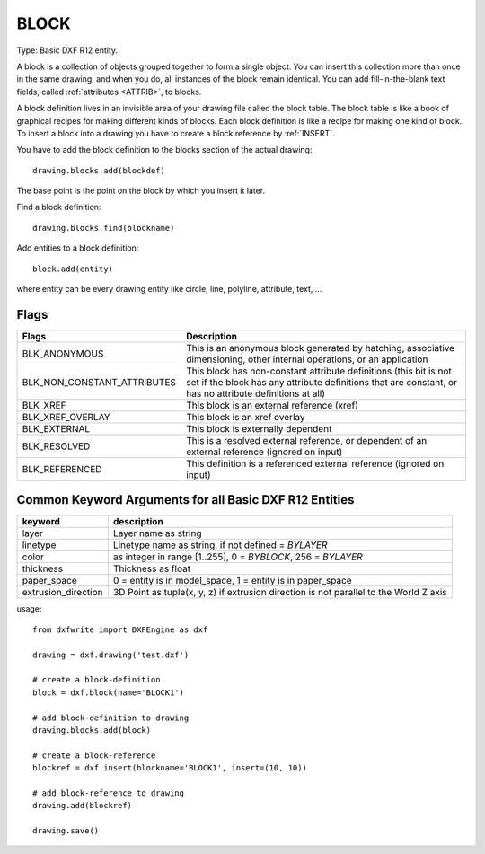 .. _BLOCK:

BLOCK
=====

Type: Basic DXF R12 entity.

A block is a collection of objects grouped together to form a single object.
You can insert this collection more than once in the same drawing, and when
you do, all instances of the block remain identical. You can add fill-in-the-blank
text fields, called :ref:`attributes <ATTRIB>`, to blocks.

A block definition lives in an invisible area of your drawing file called the block
table. The block table is like a book of graphical recipes for making different
kinds of blocks. Each block definition is like a recipe for making one kind of
block. To insert a block into a drawing you have to create a
block reference by :ref:`INSERT`.

You have to add the block definition to the blocks section of the
actual drawing::

    drawing.blocks.add(blockdef)

The base point is the point on the block by which you insert it later.

Find a block definition::

    drawing.blocks.find(blockname)

Add entities to a block definition::

    block.add(entity)

.. method:: DXFEngine.block(name, basepoint=(0., 0.), **kwargs)

    :param str name: blockname
    :param basepoint: block base point (xy- or xyz-tuple), z-axis is 0. by default
    :param int flags: block type flags
    :param str xref: xref pathname

where entity can be every drawing entity like circle, line, polyline, attribute,
text, ...

Flags
-----

===========================  ===========================================
Flags                        Description
===========================  ===========================================
BLK_ANONYMOUS                This is an anonymous block generated by
                             hatching, associative dimensioning, other
                             internal operations, or an application
BLK_NON_CONSTANT_ATTRIBUTES  This block has non-constant attribute
                             definitions (this bit is not set if the
                             block has any attribute definitions that
                             are constant, or has no attribute
                             definitions at all)
BLK_XREF                     This block is an external reference (xref)
BLK_XREF_OVERLAY             This block is an xref overlay
BLK_EXTERNAL                 This block is externally dependent
BLK_RESOLVED                 This is a resolved external reference, or
                             dependent of an external reference (ignored
                             on input)
BLK_REFERENCED               This definition is a referenced external
                             reference (ignored on input)
===========================  ===========================================

Common Keyword Arguments for all Basic DXF R12 Entities
-------------------------------------------------------

=================== =========================================================
keyword             description
=================== =========================================================
layer               Layer name as string
linetype            Linetype name as string, if not defined = `BYLAYER`
color               as integer in range [1..255], 0 = `BYBLOCK`,
                    256 = `BYLAYER`
thickness           Thickness as float
paper_space         0 = entity is in model_space, 1 = entity is in
                    paper_space
extrusion_direction 3D Point as tuple(x, y, z) if extrusion direction is not
                    parallel to the World Z axis
=================== =========================================================

usage::

    from dxfwrite import DXFEngine as dxf

    drawing = dxf.drawing('test.dxf')

    # create a block-definition
    block = dxf.block(name='BLOCK1')

    # add block-definition to drawing
    drawing.blocks.add(block)

    # create a block-reference
    blockref = dxf.insert(blockname='BLOCK1', insert=(10, 10))

    # add block-reference to drawing
    drawing.add(blockref)

    drawing.save()

